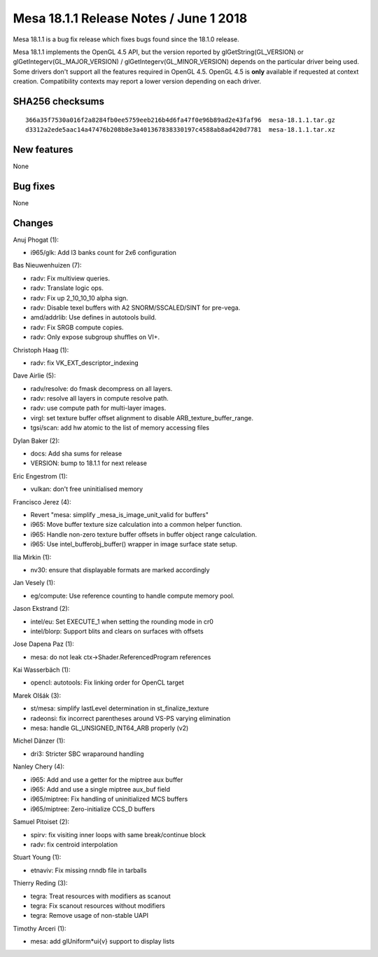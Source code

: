 Mesa 18.1.1 Release Notes / June 1 2018
=======================================

Mesa 18.1.1 is a bug fix release which fixes bugs found since the 18.1.0
release.

Mesa 18.1.1 implements the OpenGL 4.5 API, but the version reported by
glGetString(GL_VERSION) or glGetIntegerv(GL_MAJOR_VERSION) /
glGetIntegerv(GL_MINOR_VERSION) depends on the particular driver being
used. Some drivers don't support all the features required in OpenGL
4.5. OpenGL 4.5 is **only** available if requested at context creation.
Compatibility contexts may report a lower version depending on each
driver.

SHA256 checksums
----------------

::

   366a35f7530a016f2a8284fb0ee5759eeb216b4d6fa47f0e96b89ad2e43faf96  mesa-18.1.1.tar.gz
   d3312a2ede5aac14a47476b208b8e3a401367838330197c4588ab8ad420d7781  mesa-18.1.1.tar.xz

New features
------------

None

Bug fixes
---------

None

Changes
-------

Anuj Phogat (1):

-  i965/glk: Add l3 banks count for 2x6 configuration

Bas Nieuwenhuizen (7):

-  radv: Fix multiview queries.
-  radv: Translate logic ops.
-  radv: Fix up 2_10_10_10 alpha sign.
-  radv: Disable texel buffers with A2 SNORM/SSCALED/SINT for pre-vega.
-  amd/addrlib: Use defines in autotools build.
-  radv: Fix SRGB compute copies.
-  radv: Only expose subgroup shuffles on VI+.

Christoph Haag (1):

-  radv: fix VK_EXT_descriptor_indexing

Dave Airlie (5):

-  radv/resolve: do fmask decompress on all layers.
-  radv: resolve all layers in compute resolve path.
-  radv: use compute path for multi-layer images.
-  virgl: set texture buffer offset alignment to disable
   ARB_texture_buffer_range.
-  tgsi/scan: add hw atomic to the list of memory accessing files

Dylan Baker (2):

-  docs: Add sha sums for release
-  VERSION: bump to 18.1.1 for next release

Eric Engestrom (1):

-  vulkan: don't free uninitialised memory

Francisco Jerez (4):

-  Revert "mesa: simplify \_mesa_is_image_unit_valid for buffers"
-  i965: Move buffer texture size calculation into a common helper
   function.
-  i965: Handle non-zero texture buffer offsets in buffer object range
   calculation.
-  i965: Use intel_bufferobj_buffer() wrapper in image surface state
   setup.

Ilia Mirkin (1):

-  nv30: ensure that displayable formats are marked accordingly

Jan Vesely (1):

-  eg/compute: Use reference counting to handle compute memory pool.

Jason Ekstrand (2):

-  intel/eu: Set EXECUTE_1 when setting the rounding mode in cr0
-  intel/blorp: Support blits and clears on surfaces with offsets

Jose Dapena Paz (1):

-  mesa: do not leak ctx->Shader.ReferencedProgram references

Kai Wasserbäch (1):

-  opencl: autotools: Fix linking order for OpenCL target

Marek Olšák (3):

-  st/mesa: simplify lastLevel determination in st_finalize_texture
-  radeonsi: fix incorrect parentheses around VS-PS varying elimination
-  mesa: handle GL_UNSIGNED_INT64_ARB properly (v2)

Michel Dänzer (1):

-  dri3: Stricter SBC wraparound handling

Nanley Chery (4):

-  i965: Add and use a getter for the miptree aux buffer
-  i965: Add and use a single miptree aux_buf field
-  i965/miptree: Fix handling of uninitialized MCS buffers
-  i965/miptree: Zero-initialize CCS_D buffers

Samuel Pitoiset (2):

-  spirv: fix visiting inner loops with same break/continue block
-  radv: fix centroid interpolation

Stuart Young (1):

-  etnaviv: Fix missing rnndb file in tarballs

Thierry Reding (3):

-  tegra: Treat resources with modifiers as scanout
-  tegra: Fix scanout resources without modifiers
-  tegra: Remove usage of non-stable UAPI

Timothy Arceri (1):

-  mesa: add glUniform*ui{v} support to display lists
